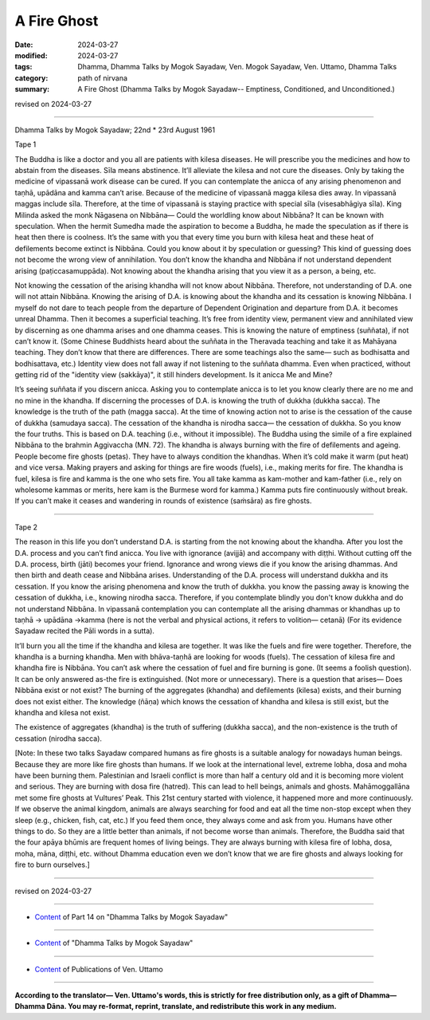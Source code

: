 ==========================================
A Fire Ghost
==========================================

:date: 2024-03-27
:modified: 2024-03-27
:tags: Dhamma, Dhamma Talks by Mogok Sayadaw, Ven. Mogok Sayadaw, Ven. Uttamo, Dhamma Talks
:category: path of nirvana
:summary: A Fire Ghost (Dhamma Talks by Mogok Sayadaw-- Emptiness, Conditioned, and Unconditioned.)

revised on 2024-03-27

------

Dhamma Talks by Mogok Sayadaw; 22nd * 23rd August 1961

Tape 1

The Buddha is like a doctor and you all are patients with kilesa diseases. He will prescribe you the medicines and how to abstain from the diseases. Sīla means abstinence. It’ll alleviate the kilesa and not cure the diseases. Only by taking the medicine of vipassanā work disease can be cured. If you can contemplate the anicca of any arising phenomenon and taṇhā, upādāna and kamma can’t arise. Because of the medicine of vipassanā magga kilesa dies away. In vipassanā maggas include sīla. Therefore, at the time of vipassanā is staying practice with special sīla (visesabhāgiya  sīla). King Milinda asked the monk Nāgasena on Nibbāna— Could the worldling know about Nibbāna? It can be known with speculation. When the hermit Sumedha made the aspiration to become a Buddha, he made the speculation as if there is heat then there is coolness. It’s the same with you that every time you burn with kilesa heat and these heat of defilements become extinct is Nibbāna. Could you know about it by speculation or guessing? This kind of guessing does not become the wrong view of annihilation. You don’t know the khandha and Nibbāna if not understand dependent arising (paṭiccasamuppāda). Not knowing about the khandha arising that you view it as a person, a being, etc.

Not knowing the cessation of the arising khandha will not know about Nibbāna. Therefore, not understanding of D.A. one will not attain Nibbāna. Knowing the arising of D.A. is knowing about the khandha and its cessation is knowing Nibbāna. I myself do not dare to teach people from the departure of Dependent Origination and departure from D.A. it becomes unreal Dhamma. Then it becomes a superficial teaching. It’s free from identity view, permanent view and annihilated view by discerning as one dhamma arises and one dhamma ceases. This is knowing the nature of emptiness (suññata), if not can’t know it. (Some Chinese Buddhists heard about the suññata in the Theravada teaching and take it as Mahāyana teaching. They don’t know that there are differences. There are some teachings also the same— such as bodhisatta and bodhisattava, etc.) Identity view does not fall away if not listening to the suññata dhamma. Even when practiced, without getting rid of the "identity view (sakkāya)", it still hinders development. Is it anicca Me and Mine?

It’s seeing suññata if you discern anicca. Asking you to contemplate anicca is to let you know clearly there are no me and no mine in the khandha. If discerning the processes of D.A. is knowing the truth of dukkha (dukkha sacca). The knowledge is the truth of the path (magga sacca). At the time of knowing action not to arise is the cessation of the cause of dukkha (samudaya sacca). The cessation of the khandha is nirodha sacca— the cessation of dukkha. So you know the four truths. This is based on D.A. teaching (i.e., without it impossible). The Buddha using the simile of a fire explained Nibbāna to the brahmin Aggivaccha (MN. 72). The khandha is always burning with the fire of defilements and ageing. People become fire ghosts (petas). They have to always condition the khandhas. When it’s cold make it warm (put heat) and vice versa. Making prayers and asking for things are fire woods (fuels), i.e., making merits for fire. The khandha is fuel, kilesa is fire and kamma is the one who sets fire. You all take kamma as kam-mother and kam-father (i.e., rely on wholesome kammas or merits, here kam is the Burmese word for kamma.) Kamma puts fire continuously without break. If you can’t make it ceases and wandering in rounds of existence (saṁsāra) as fire ghosts.

------

Tape 2

The reason in this life you don’t understand D.A. is starting from the not knowing about the khandha. After you lost the D.A. process and you can’t find anicca. You live with ignorance (avijjā) and accompany with diṭṭhi. Without cutting off the D.A. process, birth (jāti) becomes your friend. Ignorance and wrong views die if you know the arising dhammas. And then birth and death cease and Nibbāna arises. Understanding of the D.A. process will understand dukkha and its cessation. If you know the arising phenomena and know the truth of dukkha. you know the passing away is knowing the cessation of dukkha, i.e., knowing nirodha sacca. Therefore, if you contemplate blindly you don't know dukkha and do not understand Nibbāna. In vipassanā contemplation you can contemplate all the arising dhammas or khandhas up to taṇhā → upādāna →kamma (here is not the verbal and physical actions, it refers to volition— cetanā) (For its evidence Sayadaw recited the Pāli words in a sutta).

It’ll burn you all the time if the khandha and kilesa are together. It was like the fuels and fire were together. Therefore, the khandha is a burning khandha. Men with bhāva-taṇhā are looking for woods (fuels). The cessation of kilesa fire and khandha fire is Nibbāna. You can’t ask where the cessation of fuel and fire burning is gone. (It seems a foolish question). It can be only answered as-the fire is extinguished. (Not more or unnecessary). There is a question that arises— Does Nibbāna exist or not exist? The burning of the aggregates (khandha) and defilements (kilesa) exists, and their burning does not exist either. The knowledge (ñāṇa) which knows the cessation of khandha and kilesa is still exist, but the khandha and kilesa not exist.

The existence of aggregates (khandha) is the truth of suffering (dukkha sacca), and the non-existence is the truth of cessation (nirodha sacca). 

[Note: In these two talks Sayadaw compared humans as fire ghosts is a suitable analogy for nowadays human beings. Because they are more like fire ghosts than humans. If we look at the international level, extreme lobha, dosa and moha have been burning them. Palestinian and Israeli conflict is more than half a century old and it is becoming more violent and serious. They are burning with dosa fire (hatred). This can lead to hell beings, animals and ghosts. Mahāmoggallāna met some fire ghosts at Vultures’ Peak. This 21st century started with violence, it happened more and more continuously. If we observe the animal kingdom, animals are always searching for food and eat all the time non-stop except when they sleep (e.g., chicken, fish, cat, etc.) If you feed them once, they always come and ask from you. Humans have other things to do. So they are a little better than animals, if not become worse than animals. Therefore, the Buddha said that the four apāya bhūmis are frequent homes of living beings. They are always burning with kilesa fire of lobha, dosa, moha, māna, diṭṭhi, etc. without Dhamma education even we don’t know that we are fire ghosts and always looking for fire to burn ourselves.]

------

revised on 2024-03-27

------

- `Content <{filename}pt14-content-of-part14%zh.rst>`__ of Part 14 on "Dhamma Talks by Mogok Sayadaw"

------

- `Content <{filename}content-of-dhamma-talks-by-mogok-sayadaw%zh.rst>`__ of "Dhamma Talks by Mogok Sayadaw"

------

- `Content <{filename}../publication-of-ven-uttamo%zh.rst>`__ of Publications of Ven. Uttamo

------

**According to the translator— Ven. Uttamo's words, this is strictly for free distribution only, as a gift of Dhamma—Dhamma Dāna. You may re-format, reprint, translate, and redistribute this work in any medium.**

..
  2024-03-27 create rst